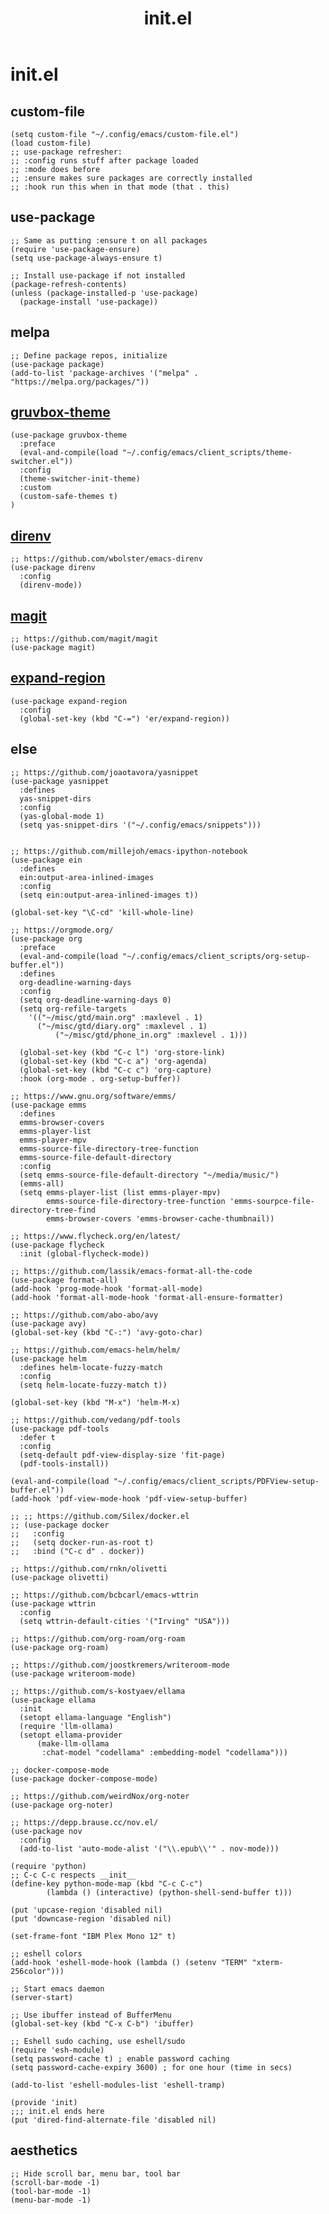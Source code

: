 #+TITLE: init.el
#+PROPERTY: header-args :tangle ~/.config/emacs/init.el
* init.el
** custom-file
#+BEGIN_SRC elisp
(setq custom-file "~/.config/emacs/custom-file.el")
(load custom-file)
;; use-package refresher:
;; :config runs stuff after package loaded
;; :mode does before
;; :ensure makes sure packages are correctly installed
;; :hook run this when in that mode (that . this)
#+END_SRC

** use-package
#+BEGIN_SRC elisp
;; Same as putting :ensure t on all packages
(require 'use-package-ensure)
(setq use-package-always-ensure t)

;; Install use-package if not installed
(package-refresh-contents)
(unless (package-installed-p 'use-package)
  (package-install 'use-package))
#+END_SRC

** melpa
#+BEGIN_SRC elisp
;; Define package repos, initialize
(use-package package)
(add-to-list 'package-archives '("melpa" . "https://melpa.org/packages/"))
#+END_SRC

** [[https://github.com/greduan/emacs-theme-gruvbox][gruvbox-theme]]
#+BEGIN_SRC elisp
(use-package gruvbox-theme
  :preface
  (eval-and-compile(load "~/.config/emacs/client_scripts/theme-switcher.el"))
  :config
  (theme-switcher-init-theme)
  :custom
  (custom-safe-themes t)
)
#+END_SRC

** [[https://github.com/wbolster/emacs-direnv][direnv]]
#+BEGIN_SRC elisp
;; https://github.com/wbolster/emacs-direnv
(use-package direnv
  :config
  (direnv-mode))
#+END_SRC

** [[https://github.com/magit/magit][magit]]
#+BEGIN_SRC elisp
;; https://github.com/magit/magit
(use-package magit)
#+END_SRC

** [[https://github.com/magnars/expand-region.el][expand-region]]
#+BEGIN_SRC elisp
(use-package expand-region
  :config
  (global-set-key (kbd "C-=") 'er/expand-region))
#+END_SRC 

** else
#+BEGIN_SRC elisp
;; https://github.com/joaotavora/yasnippet
(use-package yasnippet
  :defines
  yas-snippet-dirs
  :config
  (yas-global-mode 1)
  (setq yas-snippet-dirs '("~/.config/emacs/snippets")))


;; https://github.com/millejoh/emacs-ipython-notebook
(use-package ein
  :defines
  ein:output-area-inlined-images
  :config
  (setq ein:output-area-inlined-images t))

(global-set-key "\C-cd" 'kill-whole-line)

;; https://orgmode.org/
(use-package org
  :preface
  (eval-and-compile(load "~/.config/emacs/client_scripts/org-setup-buffer.el"))
  :defines
  org-deadline-warning-days
  :config
  (setq org-deadline-warning-days 0)
  (setq org-refile-targets
	'(("~/misc/gtd/main.org" :maxlevel . 1)
	  ("~/misc/gtd/diary.org" :maxlevel . 1)
          ("~/misc/gtd/phone_in.org" :maxlevel . 1)))

  (global-set-key (kbd "C-c l") 'org-store-link)
  (global-set-key (kbd "C-c a") 'org-agenda)
  (global-set-key (kbd "C-c c") 'org-capture)
  :hook (org-mode . org-setup-buffer))

;; https://www.gnu.org/software/emms/
(use-package emms
  :defines
  emms-browser-covers
  emms-player-list
  emms-player-mpv
  emms-source-file-directory-tree-function
  emms-source-file-default-directory
  :config
  (setq emms-source-file-default-directory "~/media/music/")
  (emms-all)
  (setq emms-player-list (list emms-player-mpv)
        emms-source-file-directory-tree-function 'emms-sourpce-file-directory-tree-find
        emms-browser-covers 'emms-browser-cache-thumbnail))

;; https://www.flycheck.org/en/latest/
(use-package flycheck
  :init (global-flycheck-mode))

;; https://github.com/lassik/emacs-format-all-the-code
(use-package format-all)
(add-hook 'prog-mode-hook 'format-all-mode)
(add-hook 'format-all-mode-hook 'format-all-ensure-formatter)

;; https://github.com/abo-abo/avy
(use-package avy)
(global-set-key (kbd "C-:") 'avy-goto-char)

;; https://github.com/emacs-helm/helm/
(use-package helm
  :defines helm-locate-fuzzy-match
  :config
  (setq helm-locate-fuzzy-match t))

(global-set-key (kbd "M-x") 'helm-M-x)

;; https://github.com/vedang/pdf-tools
(use-package pdf-tools
  :defer t
  :config
  (setq-default pdf-view-display-size 'fit-page)
  (pdf-tools-install))

(eval-and-compile(load "~/.config/emacs/client_scripts/PDFView-setup-buffer.el"))
(add-hook 'pdf-view-mode-hook 'pdf-view-setup-buffer)

;; ;; https://github.com/Silex/docker.el
;; (use-package docker
;;   :config
;;   (setq docker-run-as-root t)
;;   :bind ("C-c d" . docker))

;; https://github.com/rnkn/olivetti
(use-package olivetti)

;; https://github.com/bcbcarl/emacs-wttrin
(use-package wttrin
  :config
  (setq wttrin-default-cities '("Irving" "USA")))

;; https://github.com/org-roam/org-roam
(use-package org-roam)

;; https://github.com/joostkremers/writeroom-mode
(use-package writeroom-mode)

;; https://github.com/s-kostyaev/ellama
(use-package ellama
  :init
  (setopt ellama-language "English")
  (require 'llm-ollama)
  (setopt ellama-provider
	  (make-llm-ollama
	   :chat-model "codellama" :embedding-model "codellama")))

;; docker-compose-mode
(use-package docker-compose-mode)

;; https://github.com/weirdNox/org-noter
(use-package org-noter)

;; https://depp.brause.cc/nov.el/
(use-package nov
  :config
  (add-to-list 'auto-mode-alist '("\\.epub\\'" . nov-mode)))

(require 'python)
;; C-c C-c respects __init__
(define-key python-mode-map (kbd "C-c C-c")
	    (lambda () (interactive) (python-shell-send-buffer t)))

(put 'upcase-region 'disabled nil)
(put 'downcase-region 'disabled nil)

(set-frame-font "IBM Plex Mono 12" t)

;; eshell colors
(add-hook 'eshell-mode-hook (lambda () (setenv "TERM" "xterm-256color")))

;; Start emacs daemon
(server-start)

;; Use ibuffer instead of BufferMenu
(global-set-key (kbd "C-x C-b") 'ibuffer)

;; Eshell sudo caching, use eshell/sudo
(require 'esh-module)
(setq password-cache t) ; enable password caching
(setq password-cache-expiry 3600) ; for one hour (time in secs)

(add-to-list 'eshell-modules-list 'eshell-tramp)

(provide 'init)
;;; init.el ends here
(put 'dired-find-alternate-file 'disabled nil)
#+END_SRC

** aesthetics
#+BEGIN_SRC elisp
;; Hide scroll bar, menu bar, tool bar
(scroll-bar-mode -1)
(tool-bar-mode -1)
(menu-bar-mode -1)
#+END_SRC 
